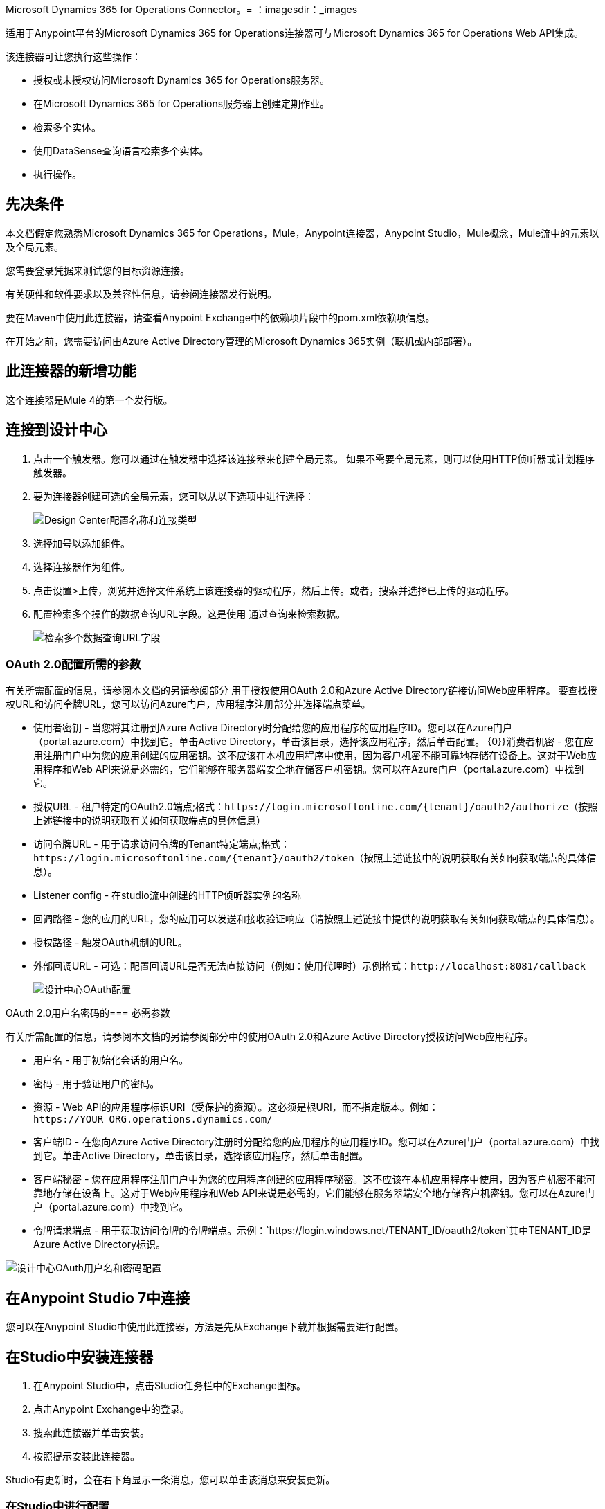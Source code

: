 Microsoft Dynamics 365 for Operations Connector。= 
：imagesdir：_images

适用于Anypoint平台的Microsoft Dynamics 365 for Operations连接器可与Microsoft Dynamics 365 for Operations Web API集成。

该连接器可让您执行这些操作：

* 授权或未授权访问Microsoft Dynamics 365 for Operations服务器。
* 在Microsoft Dynamics 365 for Operations服务器上创建定期作业。
* 检索多个实体。
* 使用DataSense查询语言检索多个实体。
* 执行操作。

== 先决条件

本文档假定您熟悉Microsoft Dynamics 365 for Operations，Mule，Anypoint连接器，Anypoint Studio，Mule概念，Mule流中的元素以及全局元素。

您需要登录凭据来测试您的目标资源连接。

有关硬件和软件要求以及兼容性信息，请参阅连接器发行说明。

要在Maven中使用此连接器，请查看Anypoint Exchange中的依赖项片段中的pom.xml依赖项信息。

在开始之前，您需要访问由Azure Active Directory管理的Microsoft Dynamics 365实例（联机或内部部署）。

== 此连接器的新增功能

这个连接器是Mule 4的第一个发行版。

== 连接到设计中心

. 点击一个触发器。您可以通过在触发器中选择该连接器来创建全局元素。
如果不需要全局元素，则可以使用HTTP侦听器或计划程序触发器。
. 要为连接器创建可选的全局元素，您可以从以下选项中进行选择：
+
image:microsoft-365-ops-create-global-element.png[Design Center配置名称和连接类型]
+
. 选择加号以添加组件。
. 选择连接器作为组件。
. 点击设置>上传，浏览并选择文件系统上该连接器的驱动程序，然后上传。或者，搜索并选择已上传的驱动程序。
. 配置检索多个操作的数据查询URL字段。这是使用
通过查询来检索数据。
+
image:microsoft-365-ops-retrieve-multiple.png[检索多个数据查询URL字段]

===  OAuth 2.0配置所需的参数

有关所需配置的信息，请参阅本文档的另请参阅部分
用于授权使用OAuth 2.0和Azure Active Directory链接访问Web应用程序。
要查找授权URL和访问令牌URL，您可以访问Azure门户，应用程序注册部分并选择端点菜单。

* 使用者密钥 - 当您将其注册到Azure Active Directory时分配给您的应用程序的应用程序ID。您可以在Azure门户（portal.azure.com）中找到它。单击Active Directory，单击该目录，选择该应用程序，然后单击配置。
{0}}消费者机密 - 您在应用注册门户中为您的应用创建的应用密钥。这不应该在本机应用程序中使用，因为客户机密不能可靠地存储在设备上。这对于Web应用程序和Web API来说是必需的，它们能够在服务器端安全地存储客户机密钥。您可以在Azure门户（portal.azure.com）中找到它。
* 授权URL  - 租户特定的OAuth2.0端点;格式：`+https://login.microsoftonline.com/{tenant}/oauth2/authorize+`（按照上述链接中的说明获取有关如何获取端点的具体信息）
* 访问令牌URL  - 用于请求访问令牌的Tenant特定端点;格式：`+https://login.microsoftonline.com/{tenant}/oauth2/token+`（按照上述链接中的说明获取有关如何获取端点的具体信息）。
*  Listener config  - 在studio流中创建的HTTP侦听器实例的名称
* 回调路径 - 您的应用的URL，您的应用可以发送和接收验证响应（请按照上述链接中提供的说明获取有关如何获取端点的具体信息）。
* 授权路径 - 触发OAuth机制的URL。
* 外部回调URL  - 可选：配置回调URL是否无法直接访问（例如：使用代理时）示例格式：`+http://localhost:8081/callback+`
+
image:microsoft-365-ops-dc-oauth2.png[设计中心OAuth配置]

OAuth 2.0用户名密码的=== 必需参数

有关所需配置的信息，请参阅本文档的另请参阅部分中的使用OAuth 2.0和Azure Active Directory授权访问Web应用程序。

* 用户名 - 用于初始化会话的用户名。
* 密码 - 用于验证用户的密码。
* 资源 -  Web API的应用程序标识URI（受保护的资源）。这必须是根URI，而不指定版本。例如：`+https://YOUR_ORG.operations.dynamics.com/+`
* 客户端ID  - 在您向Azure Active Directory注册时分配给您的应用程序的应用程序ID。您可以在Azure门户（portal.azure.com）中找到它。单击Active Directory，单击该目录，选择该应用程序，然后单击配置。
* 客户端秘密 - 您在应用程序注册门户中为您的应用程序创建的应用程序秘密。这不应该在本机应用程序中使用，因为客户机密不能可靠地存储在设备上。这对于Web应用程序和Web API来说是必需的，它们能够在服务器端安全地存储客户机密钥。您可以在Azure门户（portal.azure.com）中找到它。
* 令牌请求端点 - 用于获取访问令牌的令牌端点。示例：`+https://login.windows.net/TENANT_ID/oauth2/token+`其中TENANT_ID是Azure Active Directory标识。

image:microsoft-365-ops-dc-oauth-username-pass.png[设计中心OAuth用户名和密码配置]

== 在Anypoint Studio 7中连接

您可以在Anypoint Studio中使用此连接器，方法是先从Exchange下载并根据需要进行配置。

== 在Studio中安装连接器

. 在Anypoint Studio中，点击Studio任务栏中的Exchange图标。
. 点击Anypoint Exchange中的登录。
. 搜索此连接器并单击安装。
. 按照提示安装此连接器。

Studio有更新时，会在右下角显示一条消息，您可以单击该消息来安装更新。

=== 在Studio中进行配置

. 将连接器拖放到Studio画布。
. 要为连接器创建全局元素，请设置以下字段：
..  OAuth 2.0
+
** 使用者密钥 - 当您将其注册到Azure Active Directory时分配给您的应用程序的应用程序ID。您可以在Azure门户（portal.azure.com）中找到它。单击Active Directory，单击该目录，选择该应用程序，然后单击配置。
{0}}消费者机密 - 您在应用注册门户中为您的应用创建的应用密钥。这不应该在本机应用程序中使用，因为客户机密不能可靠地存储在设备上。这对于Web应用程序和Web API来说是必需的，它们能够在服务器端安全地存储客户机密钥。您可以在Azure门户（portal.azure.com）中找到它。
** 授权URL  -  Tenant特定的OAuth2.0端点。格式：`+https://login.microsoftonline.com/{tenant}/oauth2/authorize+`（请按照上述链接中的说明获取有关如何获取端点的具体信息）
** 访问令牌URL  - 用于请求访问令牌的Tenant特定端点;格式：`+https://login.microsoftonline.com/{tenant}/oauth2/token+`（按照上述链接中的说明获取有关如何获取端点的具体信息）。
**  Listener config  - 在studio流中创建的HTTP侦听器实例的名称
** 回调路径 - 您的应用的URL，您的应用可以发送和接收验证响应（请按照上述链接中提供的说明获取有关如何获取端点的具体信息）。
** 授权路径 - 触发OAuth机制的URL
** 外部回调网址 - 可选：如果回调网址无法直接访问（例如：使用代理时），请配置此示例格式：`+http://localhost:8081/callback+`。
+
image:microsoft-365-ops-as-oauth2.png[Studio OAuth配置]
+
..  OAuth 2.0用户名 - 密码
+
** 用户名 - 用于初始化会话的用户名。
** 密码 - 用于验证用户的密码。
** 资源 -  Web API的应用程序标识URI（受保护的资源）。这必须是根URI，而不指定版本。例如：`+https://YOUR_ORG.operations.dynamics.com/+`
** 客户端ID  - 在您向Azure Active Directory注册时分配给您的应用程序的应用程序ID。您可以在Azure门户（portal.azure.com）中找到它。单击Active Directory，单击该目录，选择该应用程序，然后单击配置。
** 客户端秘密 - 您在应用程序注册门户中为您的应用程序创建的应用程序秘密。这不应该在本机应用程序中使用，因为客户机密不能可靠地存储在设备上。这对于Web应用程序和Web API来说是必需的，它们能够在服务器端安全地存储客户机密钥。您可以在Azure门户（portal.azure.com）中找到它。
** 令牌请求端点 - 用于获取访问令牌的令牌端点。示例：`+https://login.windows.net/TENANT_ID/oauth2/token+`其中TENANT_ID是Azure Active Directory标识。
+
image:microsoft-365-ops-as-oauth-username-pass.png[Studio OAuth用户名密码配置]

== 用例：Studio

. 听众（HTTP） - 接受来自HTTP请求的数据。
.  Dynamics AX for Operations  - 连接Dynamics for Operations并执行查询以检索所有客户实体。
. 转换消息 - 以JSON格式输出检索多个操作的结果。
+
image:microsoft-365-ops-studio-use-case.png[Studio 7 dynamics-op-testFlow图标]

== 使用案例：XML

将此XML代码粘贴到Anypoint Studio中，以试验前一节中描述的流程。

[source, xml, linenums]
----
<?xml version="1.0" encoding="UTF-8"?>

<mule xmlns:ee="http://www.mulesoft.org/schema/mule/ee/core"
xmlns:dynamics365ForOperations="http://www.mulesoft.org/schema/mule/dynamics365ForOperations" 
xmlns:http="http://www.mulesoft.org/schema/mule/http"
xmlns="http://www.mulesoft.org/schema/mule/core"
xmlns:doc="http://www.mulesoft.org/schema/mule/documentation" 
xmlns:xsi="http://www.w3.org/2001/XMLSchema-instance" 
xsi:schemaLocation="
http://www.mulesoft.org/schema/mule/ee/core 
http://www.mulesoft.org/schema/mule/ee/core/current/mule-ee.xsd 
http://www.mulesoft.org/schema/mule/core 
http://www.mulesoft.org/schema/mule/core/current/mule.xsd
http://www.mulesoft.org/schema/mule/http 
http://www.mulesoft.org/schema/mule/http/current/mule-http.xsd
http://www.mulesoft.org/schema/mule/dynamics365ForOperations 
http://www.mulesoft.org/schema/mule/dynamics365ForOperations/current/mule-dynamics365ForOperations.xsd">
	<http:listener-config name="HTTP_Listener_config" doc:name="HTTP Listener config">
		<http:listener-connection host="localhost" port="8081" />
	</http:listener-config>
	<dynamics365ForOperations:dynamics-365-for-operations-config name="Dynamics_365_For_Operations_Dynamics_365_for_operations" doc:name="Dynamics 365 For Operations Dynamics 365 for operations">
		<dynamics365ForOperations:oauth2-user-password-connection 
		username="USERNAME" 
		password="PASSWORD" 
		resource="https://muledev.sandbox.operations.dynamics.com" 
		clientId="CLIENT_ID" 
		clientSecret="CLIENT_SECRET" 
		tokenRequestEndpoint="https://login.windows.net/TOKEN/oauth2/token" />
	</dynamics365ForOperations:dynamics-365-for-operations-config>
	<dynamics365ForOperations:dynamics-365-for-operations-config 
	name="Dynamics_365_For_Operations_Dynamics_365_for_operations1" 
	doc:name="Dynamics 365 For Operations Dynamics 365 for operations">
		<dynamics365ForOperations:oauth2-user-password-connection username="${operations.username}" password="${operations.password}" resource="${operations.resource}" clientId="${operations.client_id}" clientSecret="${operations.client_secret}" tokenRequestEndpoint="${operations.request_endpoint}" />
	</dynamics365ForOperations:dynamics-365-for-operations-config>
	<flow name="dynamics-op-testFlow">
		<http:listener doc:name="Listener" config-ref="HTTP_Listener_config" 
		path="/retrieve"/>
		<dynamics365ForOperations:retrieve-multiple doc:name="Retrieve multiple"
		config-ref="Dynamics_365_For_Operations_Dynamics_365_for_operations1">
			<dynamics365ForOperations:data-query-url ><![CDATA[https://muledev.sandbox.operations.dynamics.com/data/Customers]]></dynamics365ForOperations:data-query-url>
		</dynamics365ForOperations:retrieve-multiple>
		<ee:transform doc:name="Transform Message">
			<ee:message >
				<ee:set-payload ><![CDATA[%dw 2.0
output application/json
---
payload]]></ee:set-payload>
			</ee:message>
		</ee:transform>
	</flow>
</mule>
----

== 另请参阅

*  https://docs.microsoft.com/zh-cn/azure/active-directory/develop/active-directory-protocols-oauth-code [使用OAuth 2.0和Azure Active Directory授权访问Web应用程序] 。
